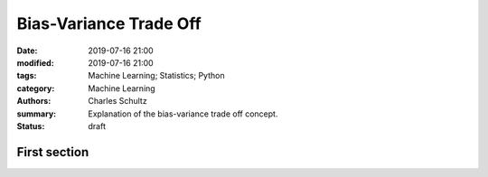 Bias-Variance Trade Off
#######################

:date: 2019-07-16 21:00
:modified: 2019-07-16 21:00
:tags: Machine Learning; Statistics; Python
:category: Machine Learning
:authors: Charles Schultz
:summary: Explanation of the bias-variance trade off concept.
:status: draft

First section
-------------